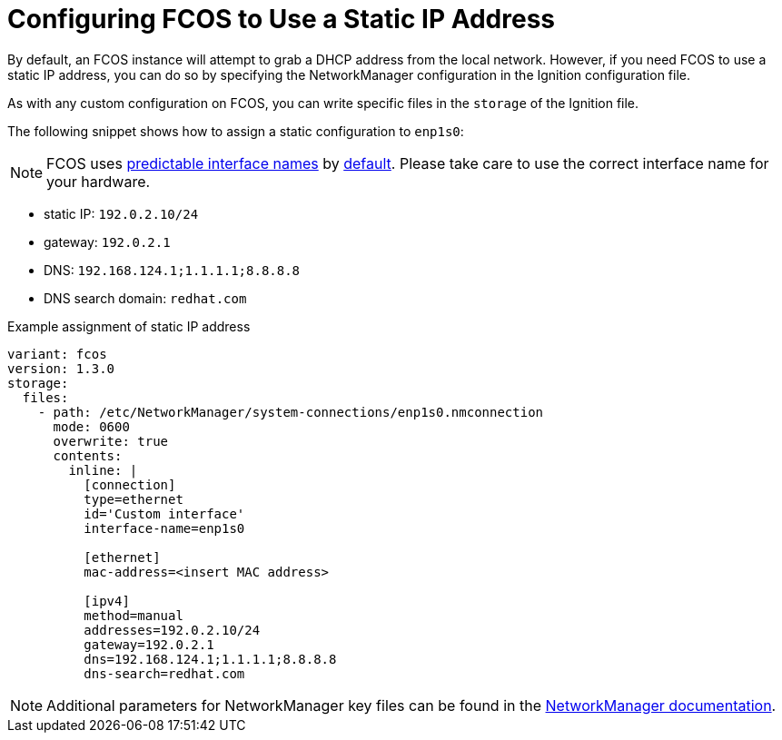 = Configuring FCOS to Use a Static IP Address
By default, an FCOS instance will attempt to grab a DHCP address from the local network. However, if you need FCOS to use a static IP address, you can do so by specifying the NetworkManager configuration in the Ignition configuration file.

As with any custom configuration on FCOS, you can write specific files in the `storage` of the Ignition file.

The following snippet shows how to assign a static configuration to `enp1s0`:

NOTE: FCOS uses https://www.freedesktop.org/wiki/Software/systemd/PredictableNetworkInterfaceNames/[predictable interface names] by https://lists.fedoraproject.org/archives/list/coreos-status@lists.fedoraproject.org/thread/6IPTZL57Z5NLBMPYMXNVSYAGLRFZBLIP/[default]. Please take care to use the correct interface name for your hardware.

* static IP: `192.0.2.10/24`
* gateway: `192.0.2.1`
* DNS: `192.168.124.1;1.1.1.1;8.8.8.8`
* DNS search domain: `redhat.com`

.Example assignment of static IP address
[source, yaml]
----
variant: fcos
version: 1.3.0
storage:
  files:
    - path: /etc/NetworkManager/system-connections/enp1s0.nmconnection
      mode: 0600
      overwrite: true
      contents:
        inline: |
          [connection]
          type=ethernet
          id='Custom interface'
          interface-name=enp1s0

          [ethernet]
          mac-address=<insert MAC address>

          [ipv4]
          method=manual
          addresses=192.0.2.10/24
          gateway=192.0.2.1
          dns=192.168.124.1;1.1.1.1;8.8.8.8
          dns-search=redhat.com
----
NOTE: Additional parameters for NetworkManager key files can be found in the https://developer.gnome.org/NetworkManager/stable/settings-connection.html[NetworkManager documentation].

